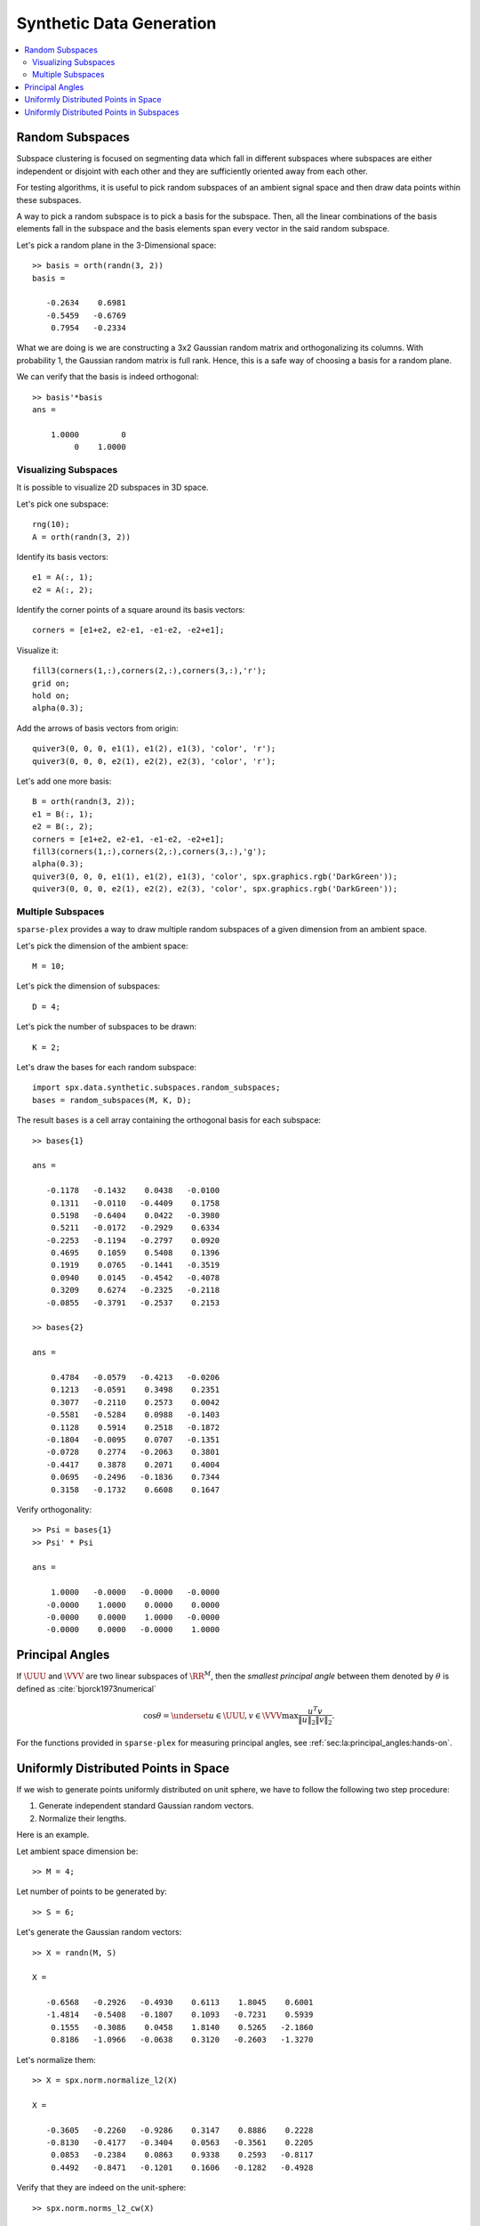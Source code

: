 Synthetic Data Generation
================================


.. contents:: :local:



.. highlight:: matlab

.. _sec:sc:synthetic:random-subspaces:

Random Subspaces
-----------------------

Subspace clustering is focused on segmenting
data which fall in different subspaces 
where subspaces are either independent
or disjoint with each other and they are
sufficiently oriented away from each other.

For testing algorithms, it is useful to 
pick random subspaces of an ambient signal
space and then draw data points within 
these subspaces.

A way to pick a random subspace is to pick
a basis for the subspace. Then, all the 
linear combinations of the basis elements
fall in the subspace and the basis elements
span every vector in the said random subspace.

Let's pick a random plane in the 3-Dimensional
space::

    >> basis = orth(randn(3, 2))
    basis =

       -0.2634    0.6981
       -0.5459   -0.6769
        0.7954   -0.2334


What we are doing is we are constructing
a 3x2 Gaussian random matrix and orthogonalizing
its columns. With probability 1, the Gaussian
random matrix is full rank. Hence, this is
a safe way of choosing a basis for a random plane.

We can verify that the basis is indeed orthogonal::

    >> basis'*basis
    ans =

        1.0000         0
             0    1.0000


Visualizing Subspaces
'''''''''''''''''''''''''''''

It is possible to visualize 2D subspaces
in 3D space.

Let's pick one subspace::

  rng(10);
  A = orth(randn(3, 2))

Identify its basis vectors::

  e1 = A(:, 1);
  e2 = A(:, 2);


Identify the corner points of a square
around its basis vectors::

  corners = [e1+e2, e2-e1, -e1-e2, -e2+e1];


Visualize it::

  fill3(corners(1,:),corners(2,:),corners(3,:),'r');
  grid on;
  hold on;
  alpha(0.3);

Add the arrows of basis vectors from origin::

  quiver3(0, 0, 0, e1(1), e1(2), e1(3), 'color', 'r');
  quiver3(0, 0, 0, e2(1), e2(2), e2(3), 'color', 'r');


.. figure:: images/random_subspace_a_3d.png


Let's add one more basis::

  B = orth(randn(3, 2));
  e1 = B(:, 1);
  e2 = B(:, 2);
  corners = [e1+e2, e2-e1, -e1-e2, -e2+e1];
  fill3(corners(1,:),corners(2,:),corners(3,:),'g');
  alpha(0.3);
  quiver3(0, 0, 0, e1(1), e1(2), e1(3), 'color', spx.graphics.rgb('DarkGreen'));
  quiver3(0, 0, 0, e2(1), e2(2), e2(3), 'color', spx.graphics.rgb('DarkGreen'));


.. figure:: images/random_subspace_a_b_3d.png

Multiple Subspaces
''''''''''''''''''''''''''

``sparse-plex`` provides a way to draw
multiple random subspaces of a given dimension
from an ambient space.

Let's pick the dimension of the ambient space::

    M = 10;

Let's pick the dimension of subspaces::

    D = 4;

Let's pick the number of subspaces to be drawn::

    K = 2;

Let's draw the bases for each random subspace::

    import spx.data.synthetic.subspaces.random_subspaces;
    bases = random_subspaces(M, K, D);

The result ``bases`` is a cell array 
containing the orthogonal basis for each subspace::

    >> bases{1}

    ans =

       -0.1178   -0.1432    0.0438   -0.0100
        0.1311   -0.0110   -0.4409    0.1758
        0.5198   -0.6404    0.0422   -0.3980
        0.5211   -0.0172   -0.2929    0.6334
       -0.2253   -0.1194   -0.2797    0.0920
        0.4695    0.1059    0.5408    0.1396
        0.1919    0.0765   -0.1441   -0.3519
        0.0940    0.0145   -0.4542   -0.4078
        0.3209    0.6274   -0.2325   -0.2118
       -0.0855   -0.3791   -0.2537    0.2153

    >> bases{2}

    ans =

        0.4784   -0.0579   -0.4213   -0.0206
        0.1213   -0.0591    0.3498    0.2351
        0.3077   -0.2110    0.2573    0.0042
       -0.5581   -0.5284    0.0988   -0.1403
        0.1128    0.5914    0.2518   -0.1872
       -0.1804   -0.0095    0.0707   -0.1351
       -0.0728    0.2774   -0.2063    0.3801
       -0.4417    0.3878    0.2071    0.4004
        0.0695   -0.2496   -0.1836    0.7344
        0.3158   -0.1732    0.6608    0.1647

Verify orthogonality::

    >> Psi = bases{1}
    >> Psi' * Psi

    ans =

        1.0000   -0.0000   -0.0000   -0.0000
       -0.0000    1.0000    0.0000    0.0000
       -0.0000    0.0000    1.0000   -0.0000
       -0.0000    0.0000   -0.0000    1.0000


Principal Angles
------------------------

If :math:`\UUU` and :math:`\VVV` are two linear subspaces of :math:`\RR^M`, then 
the *smallest principal angle* between them 
denoted by :math:`\theta` is defined as :cite:`bjorck1973numerical`


.. math::
    \cos \theta = \underset{u \in \UUU, v \in \VVV}{\max} \frac{u^T v}{\| u \|_2 \| v \|_2}.


For the functions provided in ``sparse-plex``
for measuring principal angles, see
:ref:`sec:la:principal_angles:hands-on`.

.. _sec:sc:synthetic:uniform-points:

Uniformly Distributed Points in Space
-------------------------------------------

If we wish to generate points uniformly distributed
on unit sphere, we have to follow the following
two step procedure:

#. Generate independent standard Gaussian random vectors.
#. Normalize their lengths.

Here is an example. 

Let ambient space dimension be::

  >> M = 4;

Let number of points to be generated by::

  >> S = 6;

Let's generate the Gaussian random vectors::

  >> X = randn(M, S)

  X =

     -0.6568   -0.2926   -0.4930    0.6113    1.8045    0.6001
     -1.4814   -0.5408   -0.1807    0.1093   -0.7231    0.5939
      0.1555   -0.3086    0.0458    1.8140    0.5265   -2.1860
      0.8186   -1.0966   -0.0638    0.3120   -0.2603   -1.3270

Let's normalize them::

  >> X = spx.norm.normalize_l2(X)

  X =

     -0.3605   -0.2260   -0.9286    0.3147    0.8886    0.2228
     -0.8130   -0.4177   -0.3404    0.0563   -0.3561    0.2205
      0.0853   -0.2384    0.0863    0.9338    0.2593   -0.8117
      0.4492   -0.8471   -0.1201    0.1606   -0.1282   -0.4928

Verify that they are indeed on the unit-sphere::

  >> spx.norm.norms_l2_cw(X)

  ans =

      1.0000    1.0000    1.0000    1.0000    1.0000    1.0000


We provide a reusable function to generate uniformly
distributed points on unit sphere::

  >> spx.data.synthetic.uniform(M, S)

  ans =

     -0.6788    0.5450   -0.3194   -0.1977   -0.6098   -0.4051
      0.1893    0.3660    0.6441    0.2742    0.3803    0.1614
      0.6926   -0.7056   -0.0138   -0.0292   -0.0341   -0.6422
     -0.1540    0.2667    0.6949   -0.9407   -0.6946    0.6305


.. _sec:sc:synthetic:uniform-points-subspaces:

Uniformly Distributed Points in Subspaces
--------------------------------------------


For subspace clustering purposes, 
individual vectors are usually normalized.
They then fall onto the surface of 
the unit sphere of the
subspace to which they belong.

For experimentation, it is useful to 
generate uniformly distributed points
on the unit sphere of a random subspace.


It is actually very easy to do.
Let's start with a simple example
of a random 2D plane inside 3D space.

Let's choose a random plane::


  basis = orth(randn(3, 2));

Let's choose coordinates of some
points in this basis where the
coordinates are Gaussian distributed::

  num_points = 100;
  coefficients = randn(2, num_points);

Let's normalize the coefficients::

  coefficients = spx.norm.normalize_l2(coefficients);


The coordinates of these points in the 3D 
space can be easily calculated now::

  uniform_points = basis * coefficients;

Verify that these points are indeed on
unit sphere::

  >> max(abs(spx.norm.norms_l2_cw(uniform_points) - 1))

  ans =

     4.4409e-16


Time to visualize everything. First the
plane::

    e1 = basis(:, 1);
    e2 = basis(:, 2);
    corners = [e1+e2, e2-e1, -e1-e2, -e2+e1];
    spx.graphics.figure.full_screen;
    fill3(corners(1,:),corners(2,:),corners(3,:),'r');
    grid on;
    hold on;
    alpha(0.3);

Then the unit vectors::

  quiver3(0, 0, 0, e1(1), e1(2), e1(3), 'color', 'blue');
  quiver3(0, 0, 0, e2(1), e2(2), e2(3), 'color', 'blue');


Finally the points::

  x = uniform_points(1, :);
  y = uniform_points(2, :);
  z = uniform_points(3, :);
  plot3(x, y, z, '.', 'color', spx.graphics.rgb('Brown') );

We might as well draw the origin too::

  plot3(0, 0, 0, '+k', 'MarkerSize', 10, 'color', spx.graphics.rgb('DarkRed'));


.. figure:: images/uniform_points_2d_subspace.png

Complete example code can be downloaded
:download:`here <demo_uniform_points.m>`.

.. rubric:: Uniformly distributed points in multiple subspaces

We provide a useful function which can generate uniformly 
distributed points on one or more subspaces.

We first need to choose the bases for the 
subspaces for which
we will draw uniformly distributed points.
Here we will choose those bases randomly.

Ambient space dimension::

  M = 10;

Number of subspaces::

  K = 4;

Dimension of each subspace::

  D = 5;

Bases for each subspace::

  bases = spx.data.synthetic.subspaces.random_subspaces(M, K, D);

Now, let's decide how many points do we need
in each subspace::

  cluster_sizes = [10 4 4 8];

Let's generate uniformly distributed points
in each subspace::

  data_points = spx.data.synthetic.subspaces.uniform_points_on_subspaces(bases, cluster_sizes);

The returned value contains the data matrix containing
the points and start and end indices for each cluster
of points (for each subspace)::

  >> data_points

  data_points = 

    struct with fields:

                  X: [10×26 double]
      start_indices: [1 11 15 19]
        end_indices: [10 14 18 26]

Let's look at the start and end indices for each cluster::

  >> data_points.start_indices

  ans =

       1    11    15    19

  >> data_points.end_indices

  ans =

      10    14    18    26

Verify the size of the data matrix::

  >> size(data_points.X)

  ans =

      10    26


Let's look at the data points for 2nd cluster::

  >> data_points.X(:, data_points.start_indices(2):data_points.end_indices(2))

  ans =

      0.0987    0.5278   -0.4014    0.2963
     -0.1793    0.0614    0.1551    0.2283
      0.4603    0.1510   -0.0926    0.0340
      0.3573   -0.1289    0.1654    0.4519
      0.1202   -0.0495    0.1382   -0.4503
     -0.1857   -0.6572   -0.1129   -0.3851
      0.4265    0.1540   -0.6315   -0.0117
     -0.4420    0.4131    0.0530    0.1565
      0.0262    0.1973   -0.2354    0.1153
     -0.4377   -0.1022    0.5385   -0.5155

Complete example code can be downloaded
:download:`here <demo_uniform_points_multiple_subspaces.m>`.
